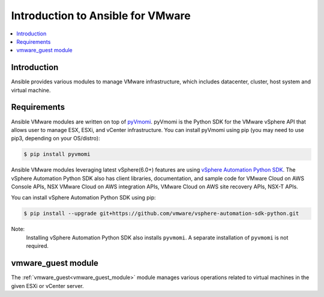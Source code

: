 .. _vmware_ansible_intro:

**********************************
Introduction to Ansible for VMware
**********************************

.. contents::
   :local:

Introduction
============

Ansible provides various modules to manage VMware infrastructure, which includes datacenter, cluster,
host system and virtual machine.

Requirements
============

Ansible VMware modules are written on top of `pyVmomi <https://github.com/vmware/pyvmomi>`_.
pyVmomi is the Python SDK for the VMware vSphere API that allows user to manage ESX, ESXi,
and vCenter infrastructure. You can install pyVmomi using pip (you may need to use pip3, depending on your OS/distro):

.. code-block:: bash

    $ pip install pyvmomi

Ansible VMware modules leveraging latest vSphere(6.0+) features are using `vSphere Automation Python SDK <https://github.com/vmware/vsphere-automation-sdk-python>`_. The vSphere Automation Python SDK also has client libraries, documentation, and sample code for VMware Cloud on AWS Console APIs, NSX VMware Cloud on AWS integration APIs, VMware Cloud on AWS site recovery APIs, NSX-T APIs.

You can install vSphere Automation Python SDK using pip:

.. code-block:: bash

     $ pip install --upgrade git+https://github.com/vmware/vsphere-automation-sdk-python.git

Note:
   Installing vSphere Automation Python SDK also installs ``pyvmomi``. A separate installation of ``pyvmomi`` is not required.

vmware_guest module
===================

The :ref:`vmware_guest<vmware_guest_module>` module manages various operations related to virtual machines in the given ESXi or vCenter server.


.. seealso::

    `pyVmomi <https://github.com/vmware/pyvmomi>`_
        The GitHub Page of pyVmomi
    `pyVmomi Issue Tracker <https://github.com/vmware/pyvmomi/issues>`_
        The issue tracker for the pyVmomi project
    `govc <https://github.com/vmware/govmomi/tree/master/govc>`_
        govc is a vSphere CLI built on top of govmomi
    :ref:`working_with_playbooks`
        An introduction to playbooks


